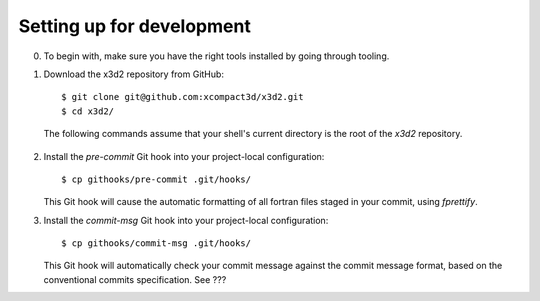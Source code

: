Setting up for development
==========================

0. To begin with, make sure you have the right tools installed by going
   through tooling.

1. Download the x3d2 repository from GitHub::

    $ git clone git@github.com:xcompact3d/x3d2.git
    $ cd x3d2/

  The following commands assume that your shell's current directory is
  the root of the `x3d2` repository.

2. Install the `pre-commit` Git hook into your project-local
   configuration::

     $ cp githooks/pre-commit .git/hooks/

   This Git hook will cause the automatic formatting of all fortran
   files staged in your commit, using `fprettify`.

3. Install the `commit-msg` Git hook into your project-local
   configuration::

     $ cp githooks/commit-msg .git/hooks/

   This Git hook will automatically check your commit message against
   the commit message format, based on the conventional commits
   specification. See ???
